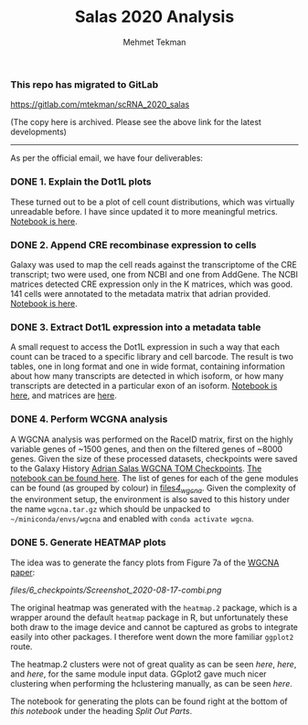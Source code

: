 #+TITLE: Salas 2020 Analysis
#+PROPERTY: header-args :exports both :eval never-export
#+OPTIONS: H:4 num:nil toc:5
#+EXCLUDE_TAGS: noexport
#+AUTHOR: Mehmet Tekman

*** This repo has migrated to GitLab
https://gitlab.com/mtekman/scRNA_2020_salas
****** (The copy here is archived. Please see the above link for the latest developments)

#+HTML: <hr/>



As per the official email, we have four deliverables:

*** DONE 1. Explain the Dot1L plots
  CLOSED: [2020-07-23 Do 15:58]

  These turned out to be a plot of cell count distributions, which was virtually unreadable before. I have since updated it to more meaningful metrics. [[file:1_plots.org][Notebook is here]].

*** DONE 2. Append CRE recombinase expression to cells
  CLOSED: [2020-07-27 Mo 15:58]

  Galaxy was used to map the cell reads against the transcriptome of the CRE transcript; two were used, one from NCBI and one from AddGene. The NCBI matrices detected CRE expression only in the K matrices, which was good. 141 cells were annotated to the metadata matrix that adrian provided. [[file:2_cre.org][Notebook is here]].

*** DONE 3. Extract Dot1L expression into a metadata table
    CLOSED: [2020-07-29 Wed 06:44]

    A small request to access the Dot1L expression in such a way that each count can be traced to a specific library and cell barcode.
    The result is two tables, one in long format and one in wide format, containing information about how many transcripts are detected in which isoform, or how many transcripts are detected in a particular exon of an isoform. [[file:3_dot1lmeta.org][Notebook is here]], and matrices are [[file:files/3_dot1lmeta/largemat/][here]].


*** DONE 4. Perform WCGNA analysis
    CLOSED: [2020-07-30 Thu 22:43]

    A WGCNA analysis was performed on the RaceID matrix, first on the highly variable genes of ~1500 genes, and then on the filtered genes of ~8000 genes. Given the size of these processed datasets, checkpoints were saved to the Galaxy History [[https://usegalaxy.eu/u/mehmet-tekman/h/adrian-salas-wgcna-tom-checkpoints][Adrian Salas WGCNA TOM Checkpoints]]. [[file:4_wgcna.ipynb][The notebook can be found here]].
    The list of genes for each of the gene modules can be found (as grouped by colour) in [[file:files/4_wgcna/][files/4_wgcna/]].
    Given the complexity of the environment setup, the environment is also saved to this history under the name =wgcna.tar.gz= which should be unpacked to =~/miniconda/envs/wgcna= and enabled with =conda activate wgcna=.

*** DONE 5. Generate HEATMAP plots

    The idea was to generate the fancy plots from Figure 7a of the [[https://www.nature.com/articles/s41598-018-21161-y#Sec25][WGCNA paper]]:

    #+CAPTION: This was generated by picking a specific sample (highlighted in red rectangle s_062) in a specific gene module (lightsteelblue1). The yellow/blue vertical on the left are the treatments of individual cells, the silhoutte plot thing I am not sure (total expression?) and then we have a heatmap of cell vs gene (with dendrogram) based on the 38 genes in the lightsteelblue1 module, and then the expression of the top 3 genes in that module are shown along with MEmagenta (?) and DUSP1.
    #+NAME: fig:fancyref
    [[files/6_checkpoints/Screenshot_2020-08-17-combi.png]]

    The original heatmap was generated with the =heatmap.2= package, which is a wrapper around the default =heatmap= package in R, but unfortunately these both draw to the image device and cannot be captured as grobs to integrate easily into other packages. I therefore went down the more familiar =ggplot2= route.

    The heatmap.2 clusters were not of great quality as can be seen [[files/6_checkpoints/heatmap2.expdata.png][here]], [[files/6_checkpoints/heatmap2.test2.png][here]], and [[files/6_checkpoints/heatmap2.test.png][here]], for the same module input data. GGplot2 gave much nicer clustering when performing the hclustering manually, as can be seen [[files/6_checkpoints/test2.svg][here]].

    The notebook for generating the plots can be found right at the bottom of [[6_nicegraphics.org][this notebook]] under the heading /Split Out Parts/.
